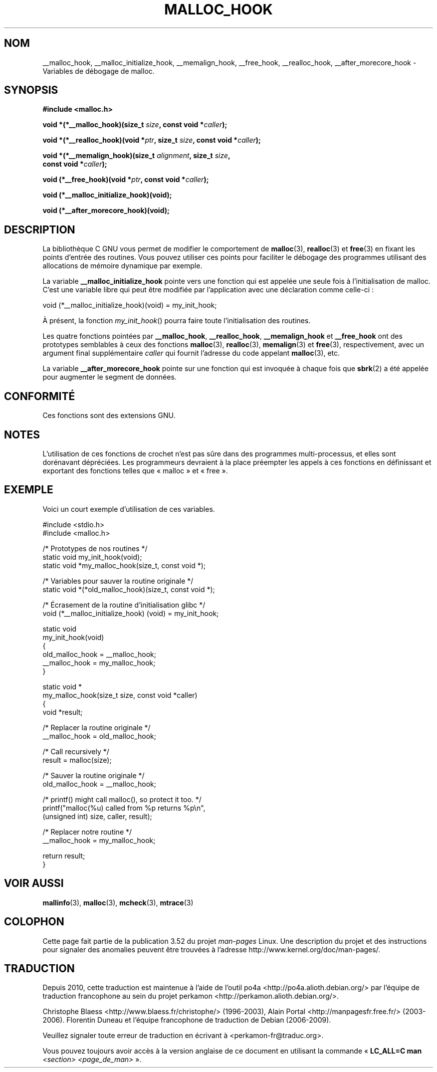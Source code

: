.\" Copyright 2002 Walter Harms (walter.harms@informatik.uni-oldenburg.de)
.\"
.\" %%%LICENSE_START(GPL_NOVERSION_ONELINE)
.\" Distributed under GPL
.\" %%%LICENSE_END
.\"
.\" Heavily based on glibc documentation
.\" Polished, added docs, removed glibc doc bug, 2002-07-20, aeb
.\"
.\"*******************************************************************
.\"
.\" This file was generated with po4a. Translate the source file.
.\"
.\"*******************************************************************
.TH MALLOC_HOOK 3 "13 octobre 2010" GNU "Manuel du programmeur Linux"
.SH NOM
__malloc_hook, __malloc_initialize_hook, __memalign_hook, __free_hook,
__realloc_hook, __after_morecore_hook \- Variables de débogage de malloc.
.SH SYNOPSIS
.nf
\fB#include <malloc.h>\fP
.sp
\fBvoid *(*__malloc_hook)(size_t \fP\fIsize\fP\fB, const void *\fP\fIcaller\fP\fB);\fP
.sp
\fBvoid *(*__realloc_hook)(void *\fP\fIptr\fP\fB, size_t \fP\fIsize\fP\fB, const void *\fP\fIcaller\fP\fB);\fP
.sp
\fBvoid *(*__memalign_hook)(size_t \fP\fIalignment\fP\fB, size_t \fP\fIsize\fP\fB,\fP
\fB                         const void *\fP\fIcaller\fP\fB);\fP
.sp
\fBvoid (*__free_hook)(void *\fP\fIptr\fP\fB, const void *\fP\fIcaller\fP\fB);\fP
.sp
\fBvoid (*__malloc_initialize_hook)(void);\fP
.sp
\fBvoid (*__after_morecore_hook)(void);\fP
.fi
.SH DESCRIPTION
La bibliothèque C GNU vous permet de modifier le comportement de
\fBmalloc\fP(3), \fBrealloc\fP(3) et \fBfree\fP(3) en fixant les points d'entrée des
routines. Vous pouvez utiliser ces points pour faciliter le débogage des
programmes utilisant des allocations de mémoire dynamique par exemple.
.LP
La variable \fB__malloc_initialize_hook\fP pointe vers une fonction qui est
appelée une seule fois à l'initialisation de malloc. C'est une variable
libre qui peut être modifiée par l'application avec une déclaration comme
celle\-ci\ :
.nf

    void (*__malloc_initialize_hook)(void) = my_init_hook;

.fi
À présent, la fonction \fImy_init_hook\fP() pourra faire toute l'initialisation
des routines.
.LP
Les quatre fonctions pointées par \fB__malloc_hook\fP, \fB__realloc_hook\fP,
\fB__memalign_hook\fP et \fB__free_hook\fP ont des prototypes semblables à ceux
des fonctions \fBmalloc\fP(3), \fBrealloc\fP(3), \fBmemalign\fP(3) et \fBfree\fP(3),
respectivement, avec un argument final supplémentaire \fIcaller\fP qui fournit
l'adresse du code appelant \fBmalloc\fP(3), etc.
.LP
La variable \fB__after_morecore_hook\fP pointe sur une fonction qui est
invoquée à chaque fois que \fBsbrk\fP(2) a été appelée pour augmenter le
segment de données.
.SH CONFORMITÉ
Ces fonctions sont des extensions GNU.
.SH NOTES
.\" https://bugzilla.redhat.com/show_bug.cgi?id=450187
.\" http://sourceware.org/bugzilla/show_bug.cgi?id=9957
L'utilisation de ces fonctions de crochet n'est pas sûre dans des programmes
multi\-processus, et elles sont dorénavant dépréciées. Les programmeurs
devraient à la place préempter les appels à ces fonctions en définissant et
exportant des fonctions telles que «\ malloc\ » et «\ free\ ».
.SH EXEMPLE
Voici un court exemple d'utilisation de ces variables.
.sp
.nf
#include <stdio.h>
#include <malloc.h>

/* Prototypes de nos routines */
static void my_init_hook(void);
static void *my_malloc_hook(size_t, const void *);

/* Variables pour sauver la routine originale */
static void *(*old_malloc_hook)(size_t, const void *);

/* Écrasement de la routine d'initialisation glibc */
void (*__malloc_initialize_hook) (void) = my_init_hook;

static void
my_init_hook(void)
{
    old_malloc_hook = __malloc_hook;
    __malloc_hook = my_malloc_hook;
}

static void *
my_malloc_hook(size_t size, const void *caller)
{
    void *result;

    /* Replacer la routine originale */
    __malloc_hook = old_malloc_hook;

    /* Call recursively */
    result = malloc(size);

    /* Sauver la routine originale */
    old_malloc_hook = __malloc_hook;

    /* printf() might call malloc(), so protect it too. */
    printf("malloc(%u) called from %p returns %p\en",
            (unsigned int) size, caller, result);

    /* Replacer notre routine */
    __malloc_hook = my_malloc_hook;

    return result;
}
.fi
.SH "VOIR AUSSI"
\fBmallinfo\fP(3), \fBmalloc\fP(3), \fBmcheck\fP(3), \fBmtrace\fP(3)
.SH COLOPHON
Cette page fait partie de la publication 3.52 du projet \fIman\-pages\fP
Linux. Une description du projet et des instructions pour signaler des
anomalies peuvent être trouvées à l'adresse
\%http://www.kernel.org/doc/man\-pages/.
.SH TRADUCTION
Depuis 2010, cette traduction est maintenue à l'aide de l'outil
po4a <http://po4a.alioth.debian.org/> par l'équipe de
traduction francophone au sein du projet perkamon
<http://perkamon.alioth.debian.org/>.
.PP
Christophe Blaess <http://www.blaess.fr/christophe/> (1996-2003),
Alain Portal <http://manpagesfr.free.fr/> (2003-2006).
Florentin Duneau et l'équipe francophone de traduction de Debian\ (2006-2009).
.PP
Veuillez signaler toute erreur de traduction en écrivant à
<perkamon\-fr@traduc.org>.
.PP
Vous pouvez toujours avoir accès à la version anglaise de ce document en
utilisant la commande
«\ \fBLC_ALL=C\ man\fR \fI<section>\fR\ \fI<page_de_man>\fR\ ».
